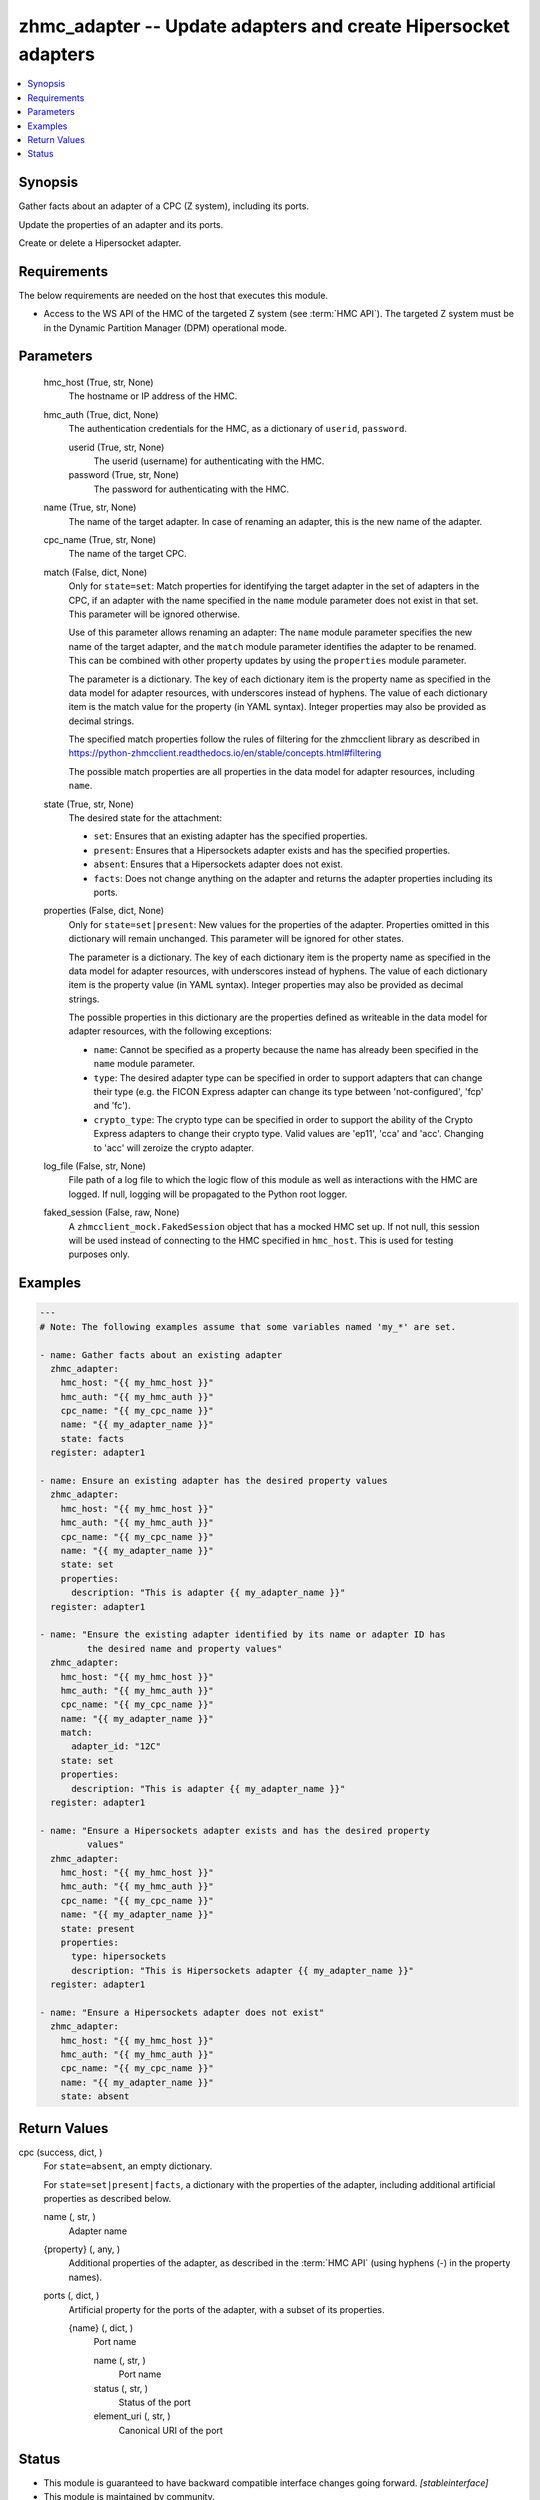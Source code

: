 .. _zhmc_adapter_module:


zhmc_adapter -- Update adapters and create Hipersocket adapters
===============================================================

.. contents::
   :local:
   :depth: 1


Synopsis
--------

Gather facts about an adapter of a CPC (Z system), including its ports.

Update the properties of an adapter and its ports.

Create or delete a Hipersocket adapter.



Requirements
------------
The below requirements are needed on the host that executes this module.

- Access to the WS API of the HMC of the targeted Z system (see :term:`HMC API`). The targeted Z system must be in the Dynamic Partition Manager (DPM) operational mode.



Parameters
----------

  hmc_host (True, str, None)
    The hostname or IP address of the HMC.


  hmc_auth (True, dict, None)
    The authentication credentials for the HMC, as a dictionary of ``userid``, ``password``.


    userid (True, str, None)
      The userid (username) for authenticating with the HMC.


    password (True, str, None)
      The password for authenticating with the HMC.



  name (True, str, None)
    The name of the target adapter. In case of renaming an adapter, this is the new name of the adapter.


  cpc_name (True, str, None)
    The name of the target CPC.


  match (False, dict, None)
    Only for ``state=set``: Match properties for identifying the target adapter in the set of adapters in the CPC, if an adapter with the name specified in the ``name`` module parameter does not exist in that set. This parameter will be ignored otherwise.

    Use of this parameter allows renaming an adapter: The ``name`` module parameter specifies the new name of the target adapter, and the ``match`` module parameter identifies the adapter to be renamed. This can be combined with other property updates by using the ``properties`` module parameter.

    The parameter is a dictionary. The key of each dictionary item is the property name as specified in the data model for adapter resources, with underscores instead of hyphens. The value of each dictionary item is the match value for the property (in YAML syntax). Integer properties may also be provided as decimal strings.

    The specified match properties follow the rules of filtering for the zhmcclient library as described in https://python-zhmcclient.readthedocs.io/en/stable/concepts.html#filtering

    The possible match properties are all properties in the data model for adapter resources, including ``name``.


  state (True, str, None)
    The desired state for the attachment:

    * ``set``: Ensures that an existing adapter has the specified properties.

    * ``present``: Ensures that a Hipersockets adapter exists and has the specified properties.

    * ``absent``: Ensures that a Hipersockets adapter does not exist.

    * ``facts``: Does not change anything on the adapter and returns the adapter properties including its ports.


  properties (False, dict, None)
    Only for ``state=set|present``: New values for the properties of the adapter. Properties omitted in this dictionary will remain unchanged. This parameter will be ignored for other states.

    The parameter is a dictionary. The key of each dictionary item is the property name as specified in the data model for adapter resources, with underscores instead of hyphens. The value of each dictionary item is the property value (in YAML syntax). Integer properties may also be provided as decimal strings.

    The possible properties in this dictionary are the properties defined as writeable in the data model for adapter resources, with the following exceptions:

    * ``name``: Cannot be specified as a property because the name has already been specified in the ``name`` module parameter.

    * ``type``: The desired adapter type can be specified in order to support adapters that can change their type (e.g. the FICON Express adapter can change its type between 'not-configured', 'fcp' and 'fc').

    * ``crypto_type``: The crypto type can be specified in order to support the ability of the Crypto Express adapters to change their crypto type. Valid values are 'ep11', 'cca' and 'acc'. Changing to 'acc' will zeroize the crypto adapter.


  log_file (False, str, None)
    File path of a log file to which the logic flow of this module as well as interactions with the HMC are logged. If null, logging will be propagated to the Python root logger.


  faked_session (False, raw, None)
    A ``zhmcclient_mock.FakedSession`` object that has a mocked HMC set up. If not null, this session will be used instead of connecting to the HMC specified in ``hmc_host``. This is used for testing purposes only.









Examples
--------

.. code-block:: yaml+jinja

    
    ---
    # Note: The following examples assume that some variables named 'my_*' are set.

    - name: Gather facts about an existing adapter
      zhmc_adapter:
        hmc_host: "{{ my_hmc_host }}"
        hmc_auth: "{{ my_hmc_auth }}"
        cpc_name: "{{ my_cpc_name }}"
        name: "{{ my_adapter_name }}"
        state: facts
      register: adapter1

    - name: Ensure an existing adapter has the desired property values
      zhmc_adapter:
        hmc_host: "{{ my_hmc_host }}"
        hmc_auth: "{{ my_hmc_auth }}"
        cpc_name: "{{ my_cpc_name }}"
        name: "{{ my_adapter_name }}"
        state: set
        properties:
          description: "This is adapter {{ my_adapter_name }}"
      register: adapter1

    - name: "Ensure the existing adapter identified by its name or adapter ID has
             the desired name and property values"
      zhmc_adapter:
        hmc_host: "{{ my_hmc_host }}"
        hmc_auth: "{{ my_hmc_auth }}"
        cpc_name: "{{ my_cpc_name }}"
        name: "{{ my_adapter_name }}"
        match:
          adapter_id: "12C"
        state: set
        properties:
          description: "This is adapter {{ my_adapter_name }}"
      register: adapter1

    - name: "Ensure a Hipersockets adapter exists and has the desired property
             values"
      zhmc_adapter:
        hmc_host: "{{ my_hmc_host }}"
        hmc_auth: "{{ my_hmc_auth }}"
        cpc_name: "{{ my_cpc_name }}"
        name: "{{ my_adapter_name }}"
        state: present
        properties:
          type: hipersockets
          description: "This is Hipersockets adapter {{ my_adapter_name }}"
      register: adapter1

    - name: "Ensure a Hipersockets adapter does not exist"
      zhmc_adapter:
        hmc_host: "{{ my_hmc_host }}"
        hmc_auth: "{{ my_hmc_auth }}"
        cpc_name: "{{ my_cpc_name }}"
        name: "{{ my_adapter_name }}"
        state: absent




Return Values
-------------

cpc (success, dict, )
  For ``state=absent``, an empty dictionary.

  For ``state=set|present|facts``, a dictionary with the properties of the adapter, including additional artificial properties as described below.


  name (, str, )
    Adapter name


  {property} (, any, )
    Additional properties of the adapter, as described in the :term:`HMC API` (using hyphens (-) in the property names).


  ports (, dict, )
    Artificial property for the ports of the adapter, with a subset of its properties.


    {name} (, dict, )
      Port name


      name (, str, )
        Port name


      status (, str, )
        Status of the port


      element_uri (, str, )
        Canonical URI of the port








Status
------




- This module is guaranteed to have backward compatible interface changes going forward. *[stableinterface]*


- This module is maintained by community.



Authors
~~~~~~~

- Andreas Maier (@andy-maier)
- Andreas Scheuring (@scheuran)

